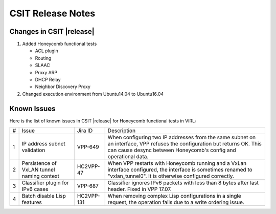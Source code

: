 CSIT Release Notes
==================

Changes in CSIT |release|
-------------------------

#. Added Honeycomb functional tests

   - ACL plugin
   - Routing
   - SLAAC
   - Proxy ARP
   - DHCP Relay
   - Neighbor Discovery Proxy

#. Changed execution environment from Ubuntu14.04 to Ubuntu16.04

Known Issues
------------

Here is the list of known issues in CSIT |release| for Honeycomb functional
tests in VIRL:

+---+--------------------------------------------+------------+----------------------------------------------------------------------------+
| # | Issue                                      | Jira ID    | Description                                                                |
+---+--------------------------------------------+------------+----------------------------------------------------------------------------+
| 1 | IP address subnet validation               | VPP-649    | When configuring two IP addresses from the same subnet on an interface,    |
|   |                                            |            | VPP refuses the configuration but returns OK. This can cause desync        |
|   |                                            |            | between Honeycomb's config and operational data.                           |
+---+--------------------------------------------+------------+----------------------------------------------------------------------------+
| 2 | Persistence of VxLAN tunnel naming context | HC2VPP-47  | When VPP restarts with Honeycomb running and a VxLan interface configured, |
|   |                                            |            | the interface is sometimes renamed to "vxlan_tunnel0".                     |
|   |                                            |            | It is otherwise configured correctly.                                      |
+---+--------------------------------------------+------------+----------------------------------------------------------------------------+
| 3 | Classifier plugin for IPv6 cases           | VPP-687    | Classifier ignores IPv6 packets with less than 8 bytes after last header.  |
|   |                                            |            | Fixed in VPP 17.07.                                                        |
+---+--------------------------------------------+------------+----------------------------------------------------------------------------+
| 4 | Batch disable Lisp features                | HC2VPP-131 | When removing complex Lisp configurations in a single request,             |
|   |                                            |            | the operation fails due to a write ordering issue.                         |
+---+--------------------------------------------+------------+----------------------------------------------------------------------------+


